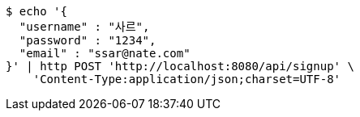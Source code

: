 [source,bash]
----
$ echo '{
  "username" : "사르",
  "password" : "1234",
  "email" : "ssar@nate.com"
}' | http POST 'http://localhost:8080/api/signup' \
    'Content-Type:application/json;charset=UTF-8'
----